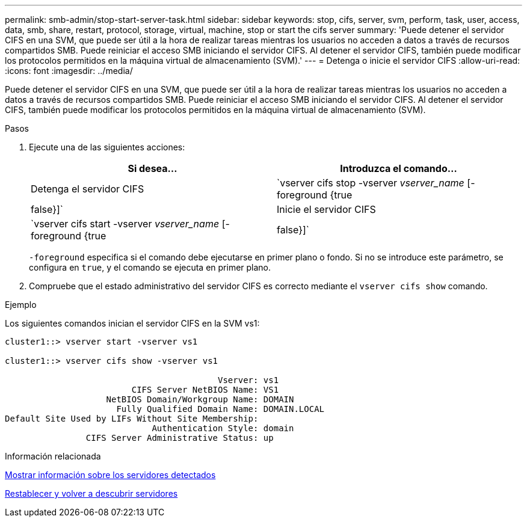 ---
permalink: smb-admin/stop-start-server-task.html 
sidebar: sidebar 
keywords: stop, cifs, server, svm, perform, task, user, access, data, smb, share, restart, protocol, storage, virtual, machine, stop or start the cifs server 
summary: 'Puede detener el servidor CIFS en una SVM, que puede ser útil a la hora de realizar tareas mientras los usuarios no acceden a datos a través de recursos compartidos SMB. Puede reiniciar el acceso SMB iniciando el servidor CIFS. Al detener el servidor CIFS, también puede modificar los protocolos permitidos en la máquina virtual de almacenamiento (SVM).' 
---
= Detenga o inicie el servidor CIFS
:allow-uri-read: 
:icons: font
:imagesdir: ../media/


[role="lead"]
Puede detener el servidor CIFS en una SVM, que puede ser útil a la hora de realizar tareas mientras los usuarios no acceden a datos a través de recursos compartidos SMB. Puede reiniciar el acceso SMB iniciando el servidor CIFS. Al detener el servidor CIFS, también puede modificar los protocolos permitidos en la máquina virtual de almacenamiento (SVM).

.Pasos
. Ejecute una de las siguientes acciones:
+
|===
| Si desea... | Introduzca el comando... 


 a| 
Detenga el servidor CIFS
 a| 
`vserver cifs stop -vserver _vserver_name_ [-foreground {true|false}]`



 a| 
Inicie el servidor CIFS
 a| 
`vserver cifs start -vserver _vserver_name_ [-foreground {true|false}]`

|===
+
`-foreground` especifica si el comando debe ejecutarse en primer plano o fondo. Si no se introduce este parámetro, se configura en `true`, y el comando se ejecuta en primer plano.

. Compruebe que el estado administrativo del servidor CIFS es correcto mediante el `vserver cifs show` comando.


.Ejemplo
Los siguientes comandos inician el servidor CIFS en la SVM vs1:

[listing]
----
cluster1::> vserver start -vserver vs1

cluster1::> vserver cifs show -vserver vs1

                                          Vserver: vs1
                         CIFS Server NetBIOS Name: VS1
                    NetBIOS Domain/Workgroup Name: DOMAIN
                      Fully Qualified Domain Name: DOMAIN.LOCAL
Default Site Used by LIFs Without Site Membership:
                             Authentication Style: domain
                CIFS Server Administrative Status: up
----
.Información relacionada
xref:display-discovered-servers-task.adoc[Mostrar información sobre los servidores detectados]

xref:reset-rediscovering-servers-task.adoc[Restablecer y volver a descubrir servidores]
